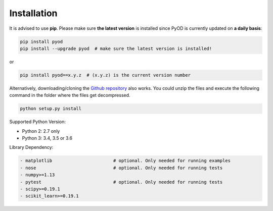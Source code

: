 ============
Installation
============

It is advised to use **pip**.
Please make sure **the latest version** is installed since PyOD is currently updated on **a daily basis**:

.. code-block:: bash

    pip install pyod
    pip install --upgrade pyod  # make sure the latest version is installed!

or

.. code-block:: bash

    pip install pyod==x.y.z  # (x.y.z) is the current version number

Alternatively, downloading/cloning the `Github repository <https://github.com/yzhao062/Pyod/>`_ also works.
You could unzip the files and execute the following command in the folder where the files get decompressed.

.. code-block:: bash

    python setup.py install

Supported Python Version:

- Python 2: 2.7 only
- Python 3: 3.4, 3.5 or 3.6

Library Dependency:

.. code-block:: bash

    - matplotlib                       # optional. Only needed for running examples
    - nose                             # optional. Only needed for running tests
    - numpy>=1.13
    - pytest                           # optional. Only needed for running tests
    - scipy>=0.19.1
    - scikit_learn>=0.19.1
